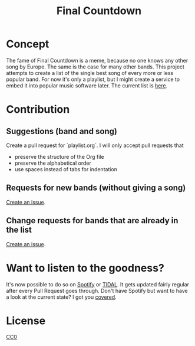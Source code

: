 #+TITLE: Final Countdown
* Concept
  The fame of Final Countdown is a meme, because no one knows any other song
  by Europe. The same is the case for many other bands. This project attempts
  to create a list of the single best song of every more or less popular
  band. For now it's only a playlist, but I might create a service to embed
  it into popular music software later. The current list is [[./playlist.org][here]].
* Contribution
** Suggestions (band and song)
   Create a pull request for `playlist.org`. I will only accept pull requests
   that
   - preserve the structure of the Org file
   - preserve the alphabetical order
   - use spaces instead of tabs for indentation
** Requests for new bands (without giving a song)
   [[https://github.com/Lodifice/final-countdown/issues/new?template=Feature_request.md][Create an issue]].
** Change requests for bands that are already in the list
   [[https://github.com/Lodifice/final-countdown/issues/new?template=Bug_report.md][Create an issue]].
* Want to listen to the goodness?
  It's now possible to do so on [[https://open.spotify.com/user/marauderxtreme/playlist/7q3YCs5ioZhIMbZpVUknEf][Spotify]] or [[https://tidal.com/browse/playlist/c0864eed-6244-47d7-9cfd-0bca7bfbbbd5][TIDAL]].
  It gets updated fairly regular after every Pull Request goes through.
  Don't have Spotify but want to have a look at the current state? I got you [[https://open.spotify.com/embed/user/marauderxtreme/playlist/7q3YCs5ioZhIMbZpVUknEf][covered]].
* License
   [[./LICENSE][CC0]]
